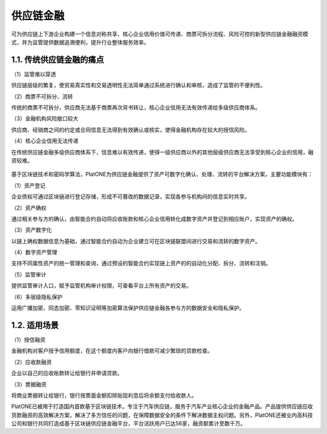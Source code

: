 ==========
供应链金融
==========

可为供应链上下游企业构建一个信息对称共享、核心企业信用价值可传递、商票可拆分流程、风险可控的新型供应链金融融资模式，并为监管提供数据追溯便利，提升行业整体服务效率。

1.1. 传统供应链金融的痛点
=========================

（1）监管难以穿透

供应链层级的繁复，使贸易真实性和交易透明性无法简单通过系统进行确认和审核，造成了监管的不便利性。

（2）商票不可拆分、流转

传统的商票不可拆分，供应商无法基于商票再次背书转让，核心企业信用无法有效传递给多级供应商体系。

（3）金融机构风险敞口较大

供应商、经销商之间的约定或合同信息无法得到有效确认或核实，使得金融机构存在较大的授信风险。

（4）核心企业信用无法传递

在传统供应链金融多级供应商体系下，信息难以有效传递，使得一级供应商以外的其他层级供应商无法享受到核心企业的信用，融资较难。

.. figure:: ../../images/case/supply_chain.jpg


基于区块链技术和密码学算法，PlatONE为供应链金融提供了资产可数字化确认、处理、流转的平台解决方案，主要功能模块有：

（1）资产登记

企业债权可通过区块链进行登记存储，形成不可篡改的数据记录，实现各参与机构间的信息实时共享。

（2）资产确权

通过相关参与方的确认，由智能合约自动将应收账款和核心企业信用转化成数字资产并登记到相应账户，实现资产的确权。

（3）资产数字化

以链上确权数据信息为基础，通过智能合约自动为企业建立可在区块链联盟间进行交易和流转的数字资产。

（4）数字资产管理

支持不同属性资产的统一管理和查询，通过预设的智能合约实现链上资产的的自动化分配、拆分、流转和注销。

（5）监管审计

提供监管审计入口，赋予监管机构审计权限，可查看平台上所有资产的交易。

（6）多层级隐私保护

运用广播加密、同态加密、零知识证明等加密算法保护供应链金融各参与方的数据安全和隐私保护。

1.2. 适用场景
=============

（1）授信融资

金融机构对客户授予信用额度，在这个额度内客户向银行借款可减少繁琐的贷款检查。

（2）应收款融资

企业以自己的应收账款转让给银行并申请贷款。

（3）票据融资

将商业票据转让给银行，银行按票面金额扣除贴现利息后将余额支付给收款人。

PlatONE已被用于打造国内首款基于区块链技术，专注于汽车供应链，服务于汽车产业核心企业的金融产品。产品提供供应链应收货款融资的高效解决方案，解决了多方信任的问题，在保障数据安全的条件下解决数据主权问题。另外，PlatONE还被业内高科技公司和银行共同打造成基于区块链供应链金融平台，平台活跃用户已达56家，融资额累计至数千万。

